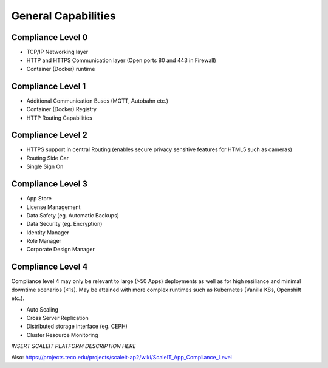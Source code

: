 General Capabilities
--------------------

Compliance Level 0
++++++++++++++++++

* TCP/IP Networking layer
* HTTP and HTTPS Communication layer (Open ports 80 and 443 in Firewall)
* Container (Docker) runtime 

Compliance Level 1
++++++++++++++++++

* Additional Communication Buses (MQTT, Autobahn etc.)
* Container (Docker) Registry
* HTTP Routing Capabilities

Compliance Level 2
++++++++++++++++++

* HTTPS support in central Routing (enables secure privacy sensitive features for HTML5 such as cameras)
* Routing Side Car
* Single Sign On

Compliance Level 3
++++++++++++++++++

* App Store
* License Management
* Data Safety (eg. Automatic Backups)
* Data Security (eg. Encryption)
* Identity Manager
* Role Manager
* Corporate Design Manager

Compliance Level 4
++++++++++++++++++

Compliance level 4 may only be relevant to large (>50 Apps) deployments as well as for high resiliance and minimal downtime scenarios (<1s). May be attained with more complex runtimes such as Kubernetes (Vanilla K8s, Openshift etc.).

* Auto Scaling
* Cross Server Replication
* Distributed storage interface (eg. CEPH)
* Cluster Resource Monitoring

*INSERT SCALEIT PLATFORM DESCRIPTION HERE*

Also:
https://projects.teco.edu/projects/scaleit-ap2/wiki/ScaleIT_App_Compliance_Level